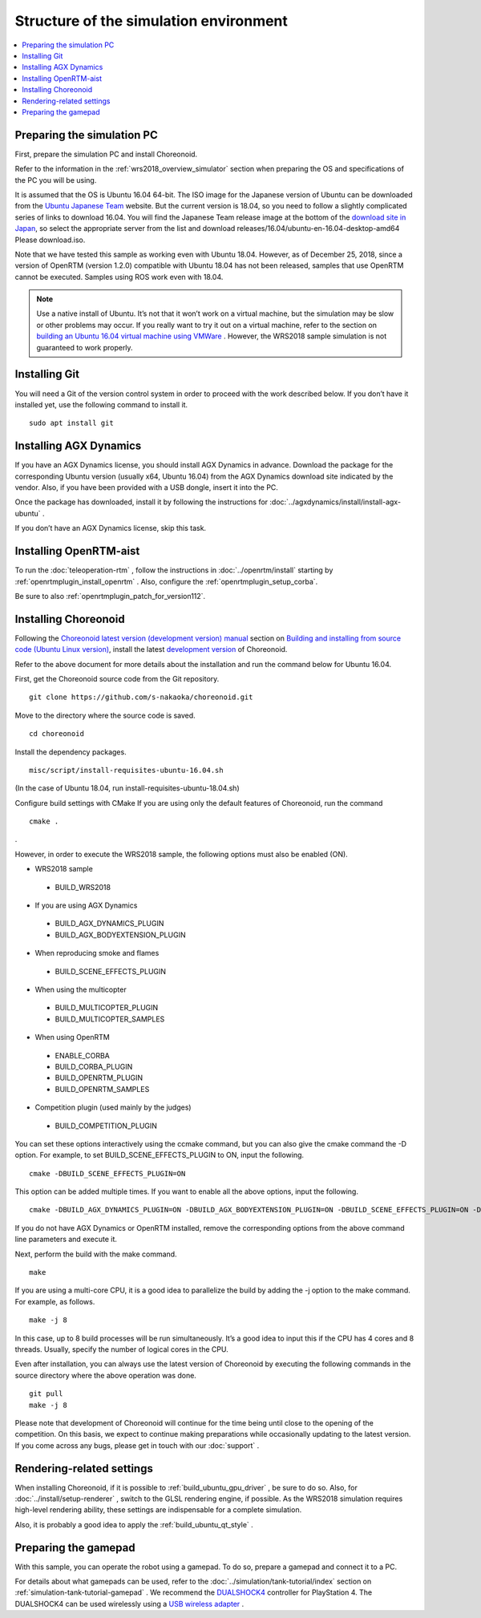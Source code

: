 Structure of the simulation environment
=======================================

.. contents::
   :local:

.. highlight:: sh

Preparing the simulation PC
---------------------------

First, prepare the simulation PC and install Choreonoid.

Refer to the information in the  :ref:`wrs2018_overview_simulator`  section when preparing the OS and specifications of the PC you will be using.

It is assumed that the OS is Ubuntu 16.04 64-bit. The ISO image for the Japanese version of Ubuntu can be downloaded from the `Ubuntu Japanese Team <https://www.ubuntulinux.jp/home>`_  website. But the current version is 18.04, so you need to follow a slightly complicated series of links to download 16.04. You will find the Japanese Team release image at the bottom of the `download site in Japan <https://www.ubuntulinux.jp/ubuntu/mirrors>`_, so select the appropriate server from the list and download releases/16.04/ubuntu-en-16.04-desktop-amd64 Please download.iso.

Note that we have tested this sample as working even with Ubuntu 18.04. However, as of December 25, 2018, since a version of OpenRTM (version 1.2.0) compatible with Ubuntu 18.04 has not been released, samples that use OpenRTM cannot be executed. Samples using ROS work even with 18.04.

.. note:: Use a native install of Ubuntu. It’s not that it won’t work on a virtual machine, but the simulation may be slow or other problems may occur. If you really want to try it out on a virtual machine, refer to the section on `building an Ubuntu 16.04 virtual machine using VMWare <http://choreonoid.org/ja/workshop/vmware.html>`_ . However, the WRS2018 sample simulation is not guaranteed to work properly.


Installing Git
--------------

You will need a Git of the version control system in order to proceed with the work described below. If you don’t have it installed yet, use the following command to install it. ::

 sudo apt install git

.. _wrs2018_install_agx:

Installing AGX Dynamics
-----------------------

If you have an AGX Dynamics license, you should install AGX Dynamics in advance. Download the package for the corresponding Ubuntu version (usually x64, Ubuntu 16.04) from the AGX Dynamics download site indicated by the vendor. Also, if you have been provided with a USB dongle, insert it into the PC.

Once the package has downloaded, install it by following the instructions for :doc:`../agxdynamics/install/install-agx-ubuntu` .

If you don’t have an AGX Dynamics license, skip this task.

.. _wrs2018_install_openrtm:

Installing OpenRTM-aist
-----------------------

To run the :doc:`teleoperation-rtm` , follow the instructions in  :doc:`../openrtm/install` starting by    :ref:`openrtmplugin_install_openrtm`   . Also, configure the  :ref:`openrtmplugin_setup_corba`.

Be sure to also  :ref:`openrtmplugin_patch_for_version112`.

.. _wrs2018_install_choreonoid:

Installing Choreonoid
---------------------

Following the `Choreonoid latest version (development version) manual  <../index.html>`_  section on `Building and installing from source code (Ubuntu Linux version) <../install/build-ubuntu.html>`_, install the latest `development version  <../install/build-ubuntu.html#id4>`_ of Choreonoid.

Refer to the above document for more details about the installation and run the command below for Ubuntu 16.04.

First, get the Choreonoid source code from the Git repository. ::

 git clone https://github.com/s-nakaoka/choreonoid.git

Move to the directory where the source code is saved. ::

 cd choreonoid

Install the dependency packages. ::

 misc/script/install-requisites-ubuntu-16.04.sh

(In the case of Ubuntu 18.04, run install-requisites-ubuntu-18.04.sh)

Configure build settings with CMake If you are using only the default features of Choreonoid, run the command ::

 cmake .

.

However, in order to execute the WRS2018 sample, the following options must also be enabled (ON).

* WRS2018 sample

 * BUILD_WRS2018

* If you are using AGX Dynamics

 * BUILD_AGX_DYNAMICS_PLUGIN
 * BUILD_AGX_BODYEXTENSION_PLUGIN

* When reproducing smoke and flames

 * BUILD_SCENE_EFFECTS_PLUGIN

* When using the multicopter

 * BUILD_MULTICOPTER_PLUGIN
 * BUILD_MULTICOPTER_SAMPLES

* When using OpenRTM

 * ENABLE_CORBA
 * BUILD_CORBA_PLUGIN
 * BUILD_OPENRTM_PLUGIN
 * BUILD_OPENRTM_SAMPLES

* Competition plugin (used mainly by the judges)

 * BUILD_COMPETITION_PLUGIN

You can set these options interactively using the ccmake command, but you can also give the cmake command the -D option. For example, to set BUILD_SCENE_EFFECTS_PLUGIN to ON, input the following. ::

 cmake -DBUILD_SCENE_EFFECTS_PLUGIN=ON

This option can be added multiple times. If you want to enable all the above options, input the following. ::

 cmake -DBUILD_AGX_DYNAMICS_PLUGIN=ON -DBUILD_AGX_BODYEXTENSION_PLUGIN=ON -DBUILD_SCENE_EFFECTS_PLUGIN=ON -DBUILD_MULTICOPTER_PLUGIN=ON -DBUILD_MULTICOPTER_SAMPLES=ON -DENABLE_CORBA=ON -DBUILD_CORBA_PLUGIN=ON -DBUILD_OPENRTM_PLUGIN=ON -DBUILD_OPENRTM_SAMPLES=ON 

If you do not have AGX Dynamics or OpenRTM installed, remove the corresponding options from the above command line parameters and execute it.

Next, perform the build with the make command. ::

 make

If you are using a multi-core CPU, it is a good idea to parallelize the build by adding the -j option to the make command. For example, as follows. ::

 make -j 8

In this case, up to 8 build processes will be run simultaneously. It’s a good idea to input this if the CPU has 4 cores and 8 threads. Usually, specify the number of logical cores in the CPU.

Even after installation, you can always use the latest version of Choreonoid by executing the following commands in the source directory where the above operation was done. ::

 git pull
 make -j 8

Please note that development of Choreonoid will continue for the time being until close to the opening of the competition. On this basis, we expect to continue making preparations while occasionally updating to the latest version. If you come across any bugs, please get in touch with our :doc:`support` .


Rendering-related settings
--------------------------


When installing Choreonoid, if it is possible to :ref:`build_ubuntu_gpu_driver` , be sure to do so. Also, for  :doc:`../install/setup-renderer` , switch to the GLSL rendering engine, if possible. As the WRS2018 simulation requires high-level rendering ability, these settings are indispensable for a complete simulation.

Also, it is probably a good idea to apply the  :ref:`build_ubuntu_qt_style` .

Preparing the gamepad
---------------------

With this sample, you can operate the robot using a gamepad. To do so, prepare a gamepad and connect it to a PC.

For details about what gamepads can be used, refer to the  :doc:`../simulation/tank-tutorial/index` section on  :ref:`simulation-tank-tutorial-gamepad` . We recommend the  `DUALSHOCK4 <http://www.playstation.com/en-us/explore/accessories/gaming-controllers/dualshock-4/>`_ controller for PlayStation 4. The DUALSHOCK4 can be used wirelessly using a  `USB wireless adapter <http://www.jp.playstation.com/ps4/peripheral/cuhzwa1j.html>`_ .
